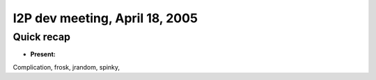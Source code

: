 I2P dev meeting, April 18, 2005
===============================

Quick recap
-----------

* **Present:**

Complication,
frosk,
jrandom,
spinky,

